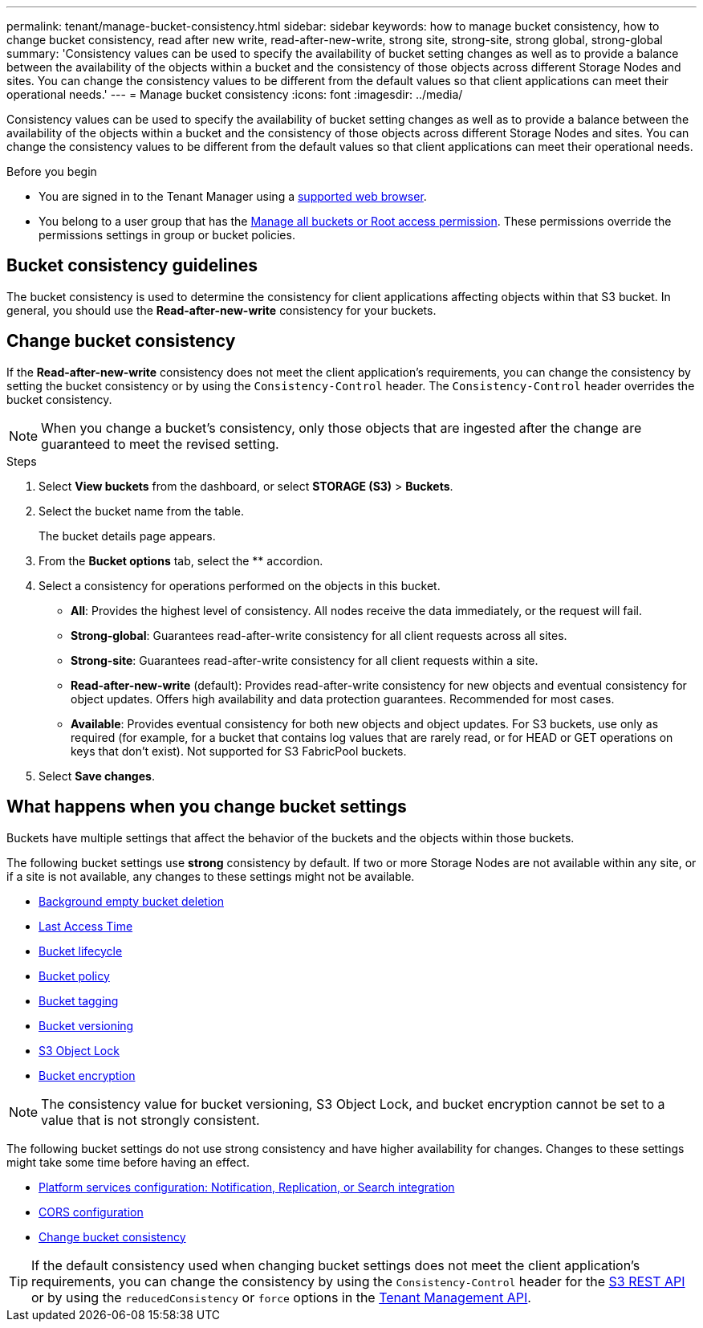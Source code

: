 ---
permalink: tenant/manage-bucket-consistency.html
sidebar: sidebar
keywords: how to manage bucket consistency, how to change bucket consistency, read after new write, read-after-new-write, strong site, strong-site, strong global, strong-global
summary: 'Consistency values can be used to specify the availability of bucket setting changes as well as to provide a balance between the availability of the objects within a bucket and the consistency of those objects across different Storage Nodes and sites. You can change the consistency values to be different from the default values so that client applications can meet their operational needs.'
---
= Manage bucket consistency
:icons: font
:imagesdir: ../media/

[.lead]
Consistency values can be used to specify the availability of bucket setting changes as well as to provide a balance between the availability of the objects within a bucket and the consistency of those objects across different Storage Nodes and sites. You can change the consistency values to be different from the default values so that client applications can meet their operational needs.

.Before you begin
* You are signed in to the Tenant Manager using a link:../admin/web-browser-requirements.html[supported web browser].
* You belong to a user group that has the link:tenant-management-permissions.html[Manage all buckets or Root access permission]. These permissions override the permissions settings in group or bucket policies.

== Bucket consistency guidelines

The bucket consistency is used to determine the consistency for client applications affecting objects within that S3 bucket. In general, you should use the *Read-after-new-write* consistency for your buckets.

== [[change-bucket-consistency]]Change bucket consistency

If the *Read-after-new-write* consistency does not meet the client application's requirements, you can change the consistency by setting the bucket consistency or by using the `Consistency-Control` header. The `Consistency-Control` header overrides the bucket consistency.

NOTE: When you change a bucket's consistency, only those objects that are ingested after the change are guaranteed to meet the revised setting.

.Steps

. Select *View buckets* from the dashboard, or select *STORAGE (S3)* > *Buckets*.
. Select the bucket name from the table.
+
The bucket details page appears.

. From the *Bucket options* tab, select the ** accordion.

. Select a consistency for operations performed on the objects in this bucket.
+
* *All*: Provides the highest level of consistency. All nodes receive the data immediately, or the request will fail.

* *Strong-global*: Guarantees read-after-write consistency for all client requests across all sites.

* *Strong-site*: Guarantees read-after-write consistency for all client requests within a site.

* *Read-after-new-write* (default): Provides read-after-write consistency for new objects and eventual consistency for object updates. Offers high availability and data protection guarantees. Recommended for most cases.

* *Available*: Provides eventual consistency for both new objects and object updates. For S3 buckets, use only as required (for example, for a bucket that contains log values that are rarely read, or for HEAD or GET operations on keys that don't exist). Not supported for S3 FabricPool buckets.

. Select *Save changes*.

== What happens when you change bucket settings

Buckets have multiple settings that affect the behavior of the buckets and the objects within those buckets. 

The following bucket settings use *strong* consistency by default. If two or more Storage Nodes are not available within any site, or if a site is not available, any changes to these settings might not be available.

* link:deleting-s3-bucket-objects.html[Background empty bucket deletion]
* link:enabling-or-disabling-last-access-time-updates.html[Last Access Time]
* link:../s3/create-s3-lifecycle-configuration.html[Bucket lifecycle]
* link:../s3/bucket-and-group-access-policies.html[Bucket policy]
* link:../s3/operations-on-buckets.html[Bucket tagging]
* link:changing-bucket-versioning.html[Bucket versioning]
* link:using-s3-object-lock.html[S3 Object Lock]
* link:../admin/reviewing-storagegrid-encryption-methods.html#bucket-encryption-table[Bucket encryption]

NOTE: The consistency value for bucket versioning, S3 Object Lock, and bucket encryption cannot be set to a value that is not strongly consistent.

The following bucket settings do not use strong consistency and have higher availability for changes. Changes to these settings might take some time before having an effect.

* link:considerations-for-platform-services.html[Platform services configuration: Notification, Replication, or Search integration]
* link:configuring-cross-origin-resource-sharing-cors.html[CORS configuration]
* <<change-bucket-consistency,Change bucket consistency>>

TIP: If the default consistency used when changing bucket settings does not meet the client application's requirements, you can change the consistency by using the `Consistency-Control` header for the link:../s3/put-bucket-consistency-request.html[S3 REST API] or by using the `reducedConsistency` or `force` options in the link:understanding-tenant-management-api.html[Tenant Management API].